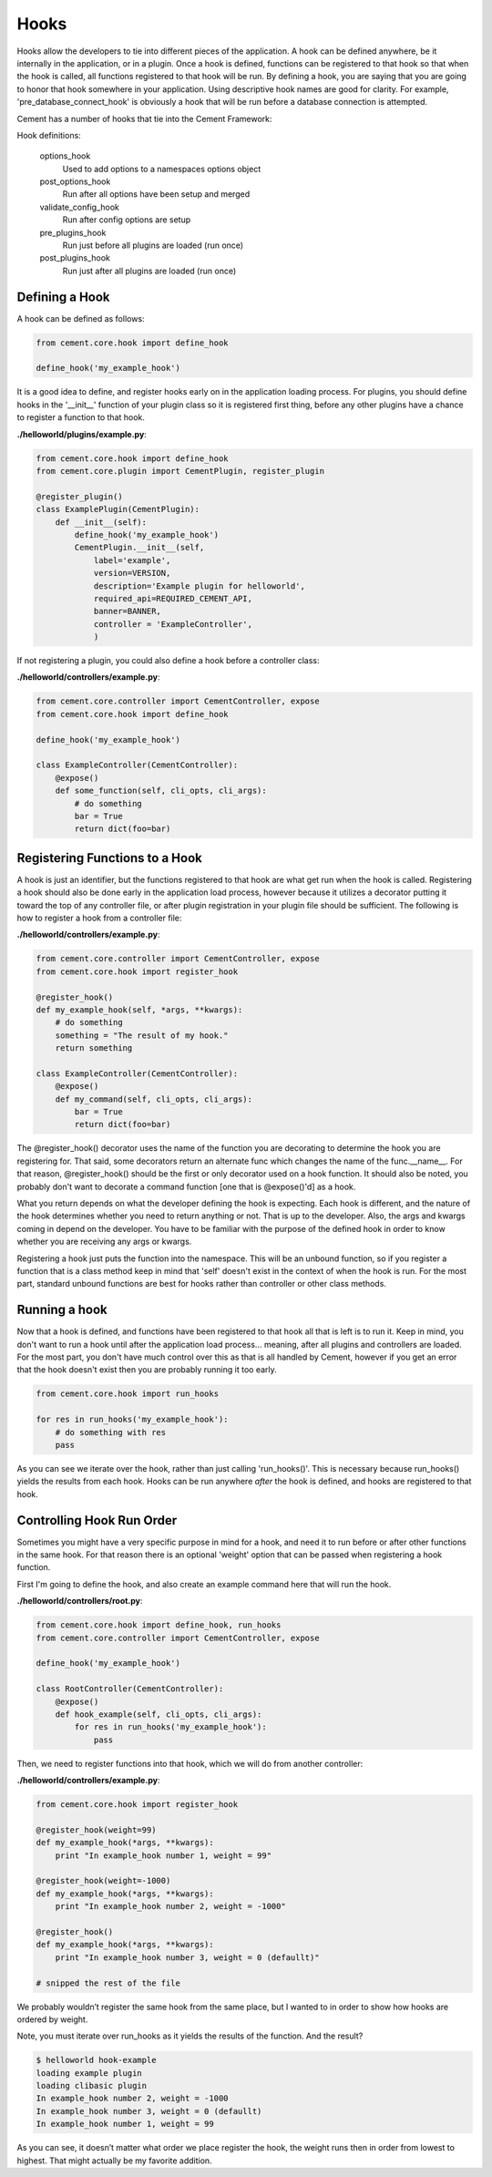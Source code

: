 Hooks
=====

Hooks allow the developers to tie into different pieces of the application.
A hook can be defined anywhere, be it internally in the application, or in a
plugin.  Once a hook is defined, functions can be registered to that hook so
that when the hook is called, all functions registered to that hook will be 
run.  By defining a hook, you are saying that you are going to honor that hook
somewhere in your application.  Using descriptive hook names are good for
clarity.  For example, 'pre_database_connect_hook' is obviously a hook that
will be run before a database connection is attempted.

Cement has a number of hooks that tie into the Cement Framework:

Hook definitions:

    options_hook
        Used to add options to a namespaces options object

    post_options_hook
        Run after all options have been setup and merged

    validate_config_hook
        Run after config options are setup

    pre_plugins_hook
        Run just before all plugins are loaded (run once)

    post_plugins_hook
        Run just after all plugins are loaded (run once)
    
Defining a Hook
---------------

A hook can be defined as follows:

.. code-block:: python

    from cement.core.hook import define_hook
    
    define_hook('my_example_hook')


It is a good idea to define, and register hooks early on in the application 
loading process.  For plugins, you should define hooks in the '__init__' 
function of your plugin class so it is registered first thing, before any other 
plugins have a chance to register a function to that hook.

**./helloworld/plugins/example.py**:

.. code-block:: python

    from cement.core.hook import define_hook
    from cement.core.plugin import CementPlugin, register_plugin
    
    @register_plugin() 
    class ExamplePlugin(CementPlugin):
        def __init__(self):
            define_hook('my_example_hook')
            CementPlugin.__init__(self,
                label='example',
                version=VERSION,
                description='Example plugin for helloworld',
                required_api=REQUIRED_CEMENT_API,
                banner=BANNER,
                controller = 'ExampleController', 
                )
            

If not registering a plugin, you could also define a hook before a controller
class:

**./helloworld/controllers/example.py**:

.. code-block:: python

    from cement.core.controller import CementController, expose
    from cement.core.hook import define_hook
    
    define_hook('my_example_hook')
    
    class ExampleController(CementController):
        @expose()
        def some_function(self, cli_opts, cli_args):
            # do something
            bar = True
            return dict(foo=bar)
            

Registering Functions to a Hook
-------------------------------

A hook is just an identifier, but the functions registered to that hook are 
what get run when the hook is called.  Registering a hook should also be done
early in the application load process, however because it utilizes a 
decorator putting it toward the top of any controller file, or after 
plugin registration in your plugin file should be sufficient.  The following
is how to register a hook from a controller file:

**./helloworld/controllers/example.py**:

.. code-block:: python

    from cement.core.controller import CementController, expose
    from cement.core.hook import register_hook
    
    @register_hook()
    def my_example_hook(self, *args, **kwargs):
        # do something
        something = "The result of my hook."
        return something
    
    class ExampleController(CementController):
        @expose()
        def my_command(self, cli_opts, cli_args):
            bar = True
            return dict(foo=bar)
    
    
The @register_hook() decorator uses the name of the function you are 
decorating to determine the hook you are registering for.  That said, some
decorators return an alternate func which changes the name of the 
func.__name__.  For that reason, @register_hook() should be the first or only 
decorator used on a hook function.  It should also be noted, you probably 
don't want to decorate a command function [one that is @expose()'d] as a hook.

What you return depends on what the developer defining the hook is expecting.
Each hook is different, and the nature of the hook determines whether you need
to return anything or not.  That is up to the developer.  Also, the args and
kwargs coming in depend on the developer.  You have to be familiar with 
the purpose of the defined hook in order to know whether you are receiving any
args or kwargs.

Registering a hook just puts the function into the namespace.  This will be an
unbound function, so if you register a function that is a class method keep in
mind that 'self' doesn't exist in the context of when the hook is run.  For the
most part, standard unbound functions are best for hooks rather than controller
or other class methods.


Running a hook
--------------

Now that a hook is defined, and functions have been registered to that hook
all that is left is to run it.  Keep in mind, you don't want to run a hook
until after the application load process... meaning, after all plugins and 
controllers are loaded.  For the most part, you don't have much control over
this as that is all handled by Cement, however if you get an error that the
hook doesn't exist then you are probably running it too early.

.. code-block:: python

    from cement.core.hook import run_hooks
    
    for res in run_hooks('my_example_hook'):
        # do something with res
        pass
        
As you can see we iterate over the hook, rather than just calling 
'run_hooks()'.  This is necessary because run_hooks() yields the results from
each hook.  Hooks can be run anywhere *after* the hook is defined, and hooks
are registered to that hook.


Controlling Hook Run Order
--------------------------

Sometimes you might have a very specific purpose in mind for a hook, and need
it to run before or after other functions in the same hook.  For that reason
there is an optional 'weight' option that can be passed when registering a
hook function.  

First I'm going to define the hook, and also create an example command here
that will run the hook.

**./helloworld/controllers/root.py**:

.. code-block:: python

    from cement.core.hook import define_hook, run_hooks
    from cement.core.controller import CementController, expose
    
    define_hook('my_example_hook')
    
    class RootController(CementController):
        @expose()
        def hook_example(self, cli_opts, cli_args):
            for res in run_hooks('my_example_hook'):
                pass
                

Then, we need to register functions into that hook, which we will do from 
another controller:
                
**./helloworld/controllers/example.py**:

.. code-block:: python

    from cement.core.hook import register_hook
    
    @register_hook(weight=99)
    def my_example_hook(*args, **kwargs):
        print "In example_hook number 1, weight = 99"

    @register_hook(weight=-1000)
    def my_example_hook(*args, **kwargs):
        print "In example_hook number 2, weight = -1000"

    @register_hook()
    def my_example_hook(*args, **kwargs):
        print "In example_hook number 3, weight = 0 (defaullt)"

    # snipped the rest of the file


We probably wouldn’t register the same hook from the same place, but I wanted 
to in order to show how hooks are ordered by weight. 

Note, you must iterate over run_hooks as it yields the results of the 
function. And the result?

.. code-block:: text

    $ helloworld hook-example
    loading example plugin
    loading clibasic plugin
    In example_hook number 2, weight = -1000
    In example_hook number 3, weight = 0 (defaullt)
    In example_hook number 1, weight = 99


As you can see, it doesn’t matter what order we place register the hook, the 
weight runs then in order from lowest to highest. That might actually be my 
favorite addition.
